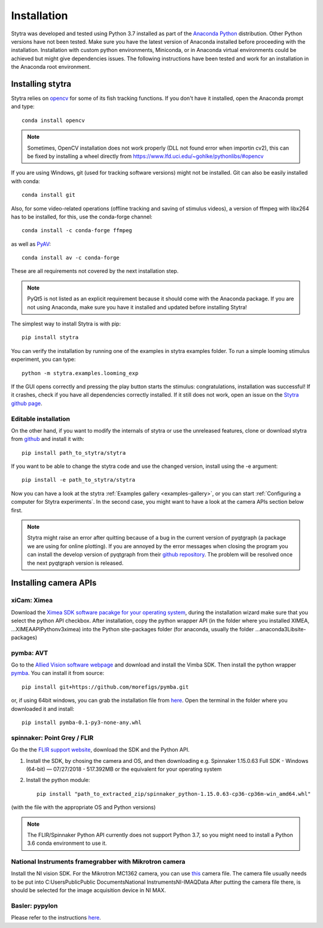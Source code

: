 Installation
============

Stytra was developed and tested using Python 3.7 installed as part of the
`Anaconda Python <https://www.anaconda.com/download/>`_ distribution. Other Python versions have not been tested.
Make sure you have the latest version of Anaconda installed before proceeding
with the installation. Installation with custom python environments,
Miniconda, or in Anaconda virtual environments could be achieved but might
give dependencies issues. The following instructions have been tested and
work for an installation in the Anaconda root environment.


Installing stytra
-----------------

Stytra relies on `opencv <https://docs.opencv.org/3
.0-beta/doc/py_tutorials/py_tutorials.html>`_ for some of its fish tracking
functions. If you don't have it installed, open the Anaconda prompt and type::

    conda install opencv

.. note::
    Sometimes, OpenCV installation does not work properly (DLL not found error when importin cv2), this can be fixed by installing a wheel directly from https://www.lfd.uci.edu/~gohlke/pythonlibs/#opencv

If you are using Windows, git (used for tracking software versions) might not be
installed. Git can also be easily installed with conda::

    conda install git


Also, for some video-related operations (offline tracking and saving of stimulus videos), a version of ffmpeg with libx264 has to be installed, for this, use the conda-forge channel::

    conda install -c conda-forge ffmpeg


as well as `PyAV <https://github.com/mikeboers/PyAV>`_::

    conda install av -c conda-forge


These are all requirements not covered by the next installation step.

.. note::
    PyQt5 is not listed as an explicit requirement because it should
    come with
    the Anaconda package. If you are not using Anaconda, make sure you have it
    installed and updated before installing Stytra!

The simplest way to install Stytra is with pip::

    pip install stytra

You can verify the installation by running one of the examples in stytra
examples folder. To run a simple looming stimulus experiment, you can
type::

    python -m stytra.examples.looming_exp

If the GUI opens correctly and pressing the play button starts the stimulus:
congratulations, installation was successful! If it crashes, check
if you have all dependencies correctly installed. If it still does not work,
open an issue on the `Stytra github page <https://github
.com/portugueslab/stytra>`_.

Editable installation
.....................

On the other hand, if you want to modify the internals of stytra or use the
unreleased features, clone or download stytra from `github <https://github.com/portugueslab/stytra>`_ and install it with::

    pip install path_to_stytra/stytra

If you want to be able to change the stytra code and use the changed version,
install using the -e argument::


    pip install -e path_to_stytra/stytra



Now you can have a look at the stytra :ref:`Examples gallery <examples-gallery>`, or you can start
:ref:`Configuring a computer for Stytra experiments`.
In the second case, you might want to have a look at the camera APIs section below first.

.. note::
    Stytra might raise an error after quitting because of a bug in the current
    version of pyqtgraph (a package we are using for online plotting).
    If you are annoyed by the error messages
    when closing the program you can install the develop version of pyqtgraph
    from their `github repository <https://github.com/pyqtgraph/pyqtgraph>`_.
    The problem will be resolved once the next pyqtgraph version is released.


Installing camera APIs
----------------------
xiCam: Ximea
............

Download the `Ximea SDK software pacakge for your operating system <https://www.ximea.com/support/wiki/apis/APIs>`_,
during the installation wizard make sure that you select the python API checkbox.
After installation, copy the python wrapper API (in the folder where you installed XIMEA, ...\XIMEA\API\Python\v3\ximea) into
the Python site-packages folder (for anaconda, usually the folder ...\anaconda3\Lib\site-packages)


pymba: AVT
............

Go to the `Allied Vision software webpage <https://www.alliedvision.com/en/products/software.html>`_
and download and install the Vimba SDK. Then install the python wrapper
`pymba <https://github.com/morefigs/pymba>`_. You can install it from source::

    pip install git+https://github.com/morefigs/pymba.git

or, if using 64bit windows, you can grab the installation file from `here <http://www.portugueslab.com/files/pymba-0.1-py3-none-any.whl>`_.
Open the terminal in the folder where you downloaded it and install::

    pip install pymba-0.1-py3-none-any.whl


spinnaker: Point Grey / FLIR
............................

Go the the `FLIR support website <https://flir.app.boxcn.net/v/SpinnakerSDK>`_, download the SDK and the Python API.

1. Install the SDK, by chosing the camera and OS, and then downloading e.g. Spinnaker 1.15.0.63 Full SDK - Windows (64-bit) — 07/27/2018 - 517.392MB or the equivalent for your operating system

2. Install the python module::

    pip install "path_to_extracted_zip/spinnaker_python-1.15.0.63-cp36-cp36m-win_amd64.whl"

(with the file with the appropriate OS and Python versions)


.. note::
    The FLIR/Spinnaker Python API currently does not support Python 3.7, so you might need to install a Python 3.6 conda environment to use it. 

National Instruments framegrabber with Mikrotron camera
.......................................................

Install the NI vision SDK. For the Mikrotron MC1362 camera, you can use `this <http://www.portugueslab.com/files/MikrotronMC1362.icd>`_
camera file. The camera file usually needs to be put into C:\Users\Public\Public Documents\National Instruments\NI-IMAQ\Data
After putting the camera file there, is should be selected for the image acquisition device in NI MAX.


Basler: pypylon
...............

Please refer to the instructions `here <https://github.com/basler/pypylon>`_.